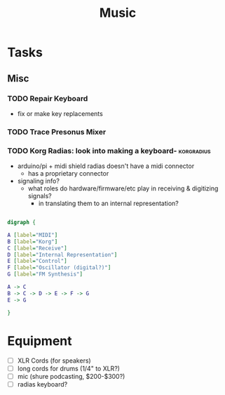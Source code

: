 :PROPERTIES:
:ID:       8bfb9ff9-2de1-43c8-b8ad-79516fe8674d
:END:
#+title: Music

* Tasks

** Misc

*** TODO Repair Keyboard
+ fix or make key replacements

*** TODO Trace Presonus Mixer

*** TODO Korg Radias: look into making a keyboard- :korgradius:
+ arduino/pi + midi shield radias doesn't have a midi connector
  - has a proprietary connector
+ signaling info?
  - what roles do hardware/firmware/etc play in receiving & digitizing signals?
    - in translating them to an internal representation?

#+begin_src dot :file img/dot/dot_test.png :cmdline -Kdot -Tpng

digraph {

A [label="MIDI"]
B [label="Korg"]
C [label="Receive"]
D [label="Internal Representation"]
E [label="Control"]
F [label="Oscillator (digital?)"]
G [label="FM Synthesis"]

A -> C
B -> C -> D -> E -> F -> G
E -> G

}

#+end_src

#+RESULTS:
[[file:img/dot/dot_test.png]]

* Equipment

+ [ ] XLR Cords (for speakers)
+ [ ] long cords for drums (1/4" to XLR?)
+ [ ] mic (shure podcasting, $200-$300?)
+ [ ] radias keyboard?
